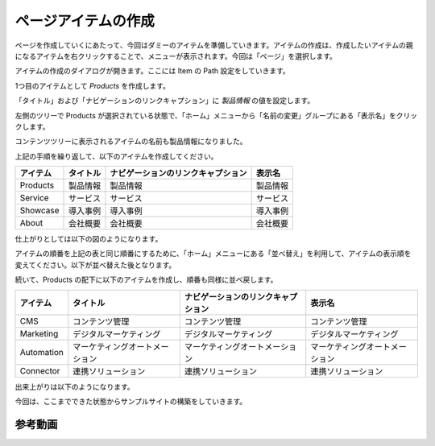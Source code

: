 #########################
ページアイテムの作成
#########################


ページを作成していくにあたって、今回はダミーのアイテムを準備していきます。アイテムの作成は、作成したいアイテムの親になるアイテムを右クリックすることで、メニューが表示されます。今回は「ページ」を選択します。

.. image:: images/items01.png
   :align: center
   :width: 400px
   :alt: アイテムの作成


アイテムの作成のダイアログが開きます。ここには Item の Path 設定をしていきます。

.. image:: images/items02.png
   :align: center
   :width: 400px
   :alt: ダイアログ
   

1つ目のアイテムとして `Products` を作成します。

.. image:: images/items03.png
   :align: center
   :width: 400px
   :alt: フィールドの確認
   

「タイトル」および「ナビゲーションのリンクキャプション」に `製品情報` の値を設定します。

.. image:: images/items04.png
   :align: center
   :width: 400px
   :alt: 製品情報
   

.. image:: images/items05.png
   :align: center
   :width: 400px
   :alt: 製品情報
   

左側のツリーで Products が選択されている状態で、「ホーム」メニューから「名前の変更」グループにある「表示名」をクリックします。

.. image:: images/items06.png
   :align: center
   :width: 400px
   :alt: メニューから表示名
   

.. image:: images/items07.png
   :align: center
   :width: 400px
   :alt: 表示名の設定
   

コンテンツツリーに表示されるアイテムの名前も製品情報になりました。

.. image:: images/items08.png
   :align: center
   :width: 400px
   :alt: 表示名の設定
   

上記の手順を繰り返して、以下のアイテムを作成してください。

========= ========= ==================================  ==========
アイテム  タイトル  ナビゲーションのリンクキャプション  表示名 
========= ========= ==================================  ==========
Products  製品情報  製品情報                            製品情報 
Service   サービス  サービス                            サービス
Showcase  導入事例  導入事例                            導入事例 
About     会社概要  会社概要                            会社概要 
========= ========= ==================================  ==========


仕上がりとしては以下の図のようになります。

.. image:: images/items09.png
   :align: center
   :width: 400px
   :alt: アイテムを作成
   

アイテムの順番を上記の表と同じ順番にするために、「ホーム」メニューにある「並べ替え」を利用して、アイテムの表示順を変えてください。以下が並べ替えた後となります。

.. image:: images/items10.png
   :align: center
   :width: 400px
   :alt: 並べ替え
   

続いて、Products の配下に以下のアイテムを作成し、順番も同様に並べ戻します。

========== =============================== =================================== =================================
アイテム   タイトル                        ナビゲーションのリンクキャプション  表示名  
========== =============================== =================================== =================================
CMS        コンテンツ管理                  コンテンツ管理                      コンテンツ管理 
Marketing  デジタルマーケティング          デジタルマーケティング              デジタルマーケティング 
Automation マーケティングオートメーション  マーケティングオートメーション      マーケティングオートメーション  
Connector  連携ソリューション              連携ソリューション                  連携ソリューション 
========== =============================== =================================== =================================

出来上がりは以下のようになります。

.. image:: images/items11.png
   :align: center
   :width: 400px
   :alt: 並べ替え
   

今回は、ここまでできた状態からサンプルサイトの構築をしていきます。


*************
参考動画
*************

.. raw:: html

    <iframe width="560" height="315" src="https://www.youtube.com/embed/ARLe0KEjZOY" frameborder="0" allowfullscreen></iframe>

